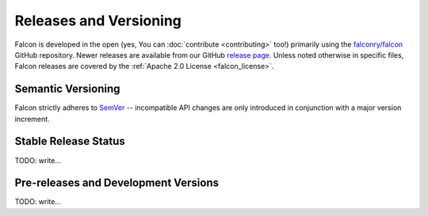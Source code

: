 Releases and Versioning
=======================

Falcon is developed in the open (yes, You can :doc:`contribute <contributing>`
too!) primarily using the
`falconry/falcon <https://github.com/falconry/falcon>`__ GitHub repository.
Newer releases are available from our GitHub
`release page <https://github.com/falconry/falcon/releases>`__.
Unless noted otherwise in specific files, Falcon releases are covered by the
:ref:`Apache 2.0 License <falcon_license>`.


.. _semver:

Semantic Versioning
-------------------

Falcon strictly adheres to `SemVer <https://semver.org/>`__ -- incompatible API
changes are only introduced in conjunction with a major version increment.


Stable Release Status
---------------------

.. falcon-releases:: changes/

TODO: write...


Pre-releases and Development Versions
-------------------------------------

TODO: write...
